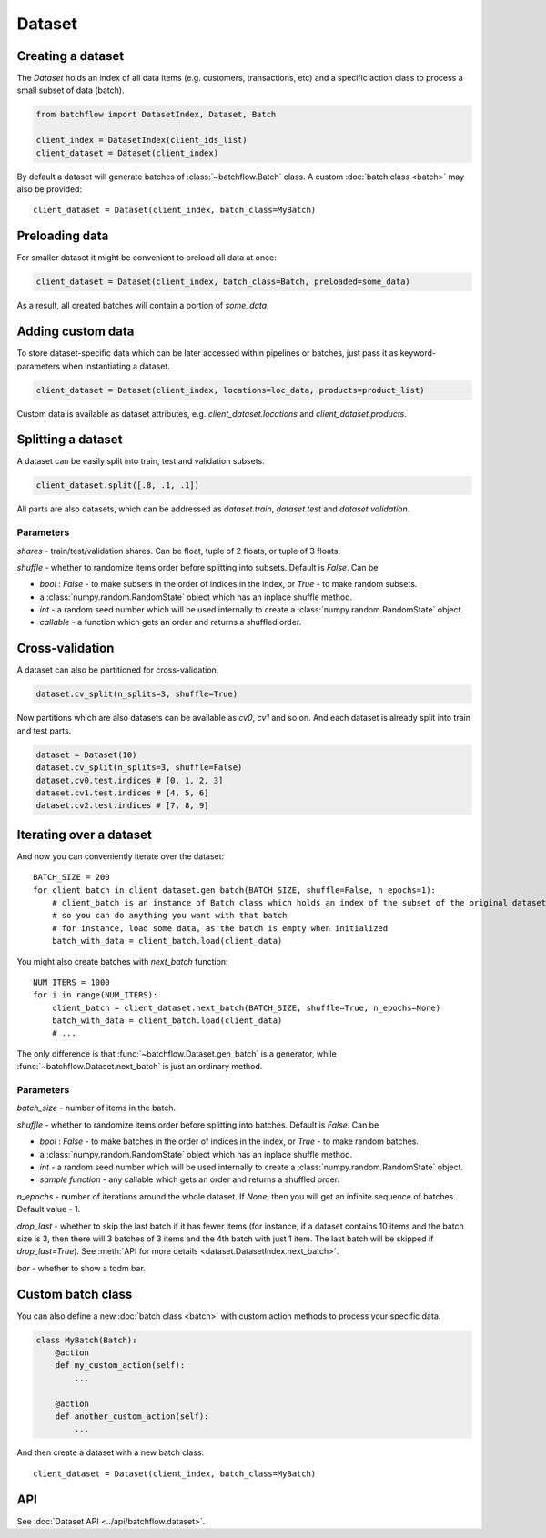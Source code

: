 =======
Dataset
=======

Creating a dataset
------------------
The `Dataset` holds an index of all data items (e.g. customers, transactions, etc) and a specific action class
to process a small subset of data (batch).

.. code-block:: python

   from batchflow import DatasetIndex, Dataset, Batch

   client_index = DatasetIndex(client_ids_list)
   client_dataset = Dataset(client_index)

By default a dataset will generate batches of :class:`~batchflow.Batch` class.
A custom :doc:`batch class <batch>` may also be provided::

   client_dataset = Dataset(client_index, batch_class=MyBatch)


Preloading data
---------------
For smaller dataset it might be convenient to preload all data at once:

.. code-block:: python

   client_dataset = Dataset(client_index, batch_class=Batch, preloaded=some_data)

As a result, all created batches will contain a portion of `some_data`.


Adding custom data
------------------
To store dataset-specific data which can be later accessed within pipelines or batches, just pass it as keyword-parameters
when instantiating a dataset.

.. code-block:: python

   client_dataset = Dataset(client_index, locations=loc_data, products=product_list)

Custom data is available as dataset attributes, e.g. `client_dataset.locations` and `client_dataset.products`.


Splitting a dataset
-------------------
A dataset can be easily split into train, test and validation subsets.

.. code-block:: python

    client_dataset.split([.8, .1, .1])

All parts are also datasets, which can be addressed as `dataset.train`, `dataset.test` and `dataset.validation`.

Parameters
^^^^^^^^^^
`shares` - train/test/validation shares. Can be float, tuple of 2 floats, or tuple of 3 floats.

`shuffle` - whether to randomize items order before splitting into subsets. Default is `False`. Can be

* `bool` : `False` - to make subsets in the order of indices in the index, or `True` - to make random subsets.
* a :class:`numpy.random.RandomState` object which has an inplace shuffle method.
* `int` - a random seed number which will be used internally to create a :class:`numpy.random.RandomState` object.
* `callable` - a function which gets an order and returns a shuffled order.


Cross-validation
----------------
A dataset can also be partitioned for cross-validation.

.. code-block:: python

    dataset.cv_split(n_splits=3, shuffle=True)

Now partitions which are also datasets can be available as `cv0`, `cv1` and so on.
And each dataset is already split into train and test parts.

.. code-block:: python

    dataset = Dataset(10)
    dataset.cv_split(n_splits=3, shuffle=False)
    dataset.cv0.test.indices # [0, 1, 2, 3]
    dataset.cv1.test.indices # [4, 5, 6]
    dataset.cv2.test.indices # [7, 8, 9]


Iterating over a dataset
------------------------

And now you can conveniently iterate over the dataset::

    BATCH_SIZE = 200
    for client_batch in client_dataset.gen_batch(BATCH_SIZE, shuffle=False, n_epochs=1):
        # client_batch is an instance of Batch class which holds an index of the subset of the original dataset
        # so you can do anything you want with that batch
        # for instance, load some data, as the batch is empty when initialized
        batch_with_data = client_batch.load(client_data)

You might also create batches with `next_batch` function::

    NUM_ITERS = 1000
    for i in range(NUM_ITERS):
        client_batch = client_dataset.next_batch(BATCH_SIZE, shuffle=True, n_epochs=None)
        batch_with_data = client_batch.load(client_data)
        # ...

The only difference is that :func:`~batchflow.Dataset.gen_batch` is a generator,
while :func:`~batchflow.Dataset.next_batch` is just an ordinary method.

Parameters
^^^^^^^^^^
`batch_size` - number of items in the batch.

`shuffle` - whether to randomize items order before splitting into batches. Default is `False`. Can be

* `bool` : `False` - to make batches in the order of indices in the index, or `True` - to make random batches.
* a :class:`numpy.random.RandomState` object which has an inplace shuffle method.
* `int` - a random seed number which will be used internally to create a :class:`numpy.random.RandomState` object.
* `sample function` - any callable which gets an order and returns a shuffled order.

`n_epochs` - number of iterations around the whole dataset. If `None`\ , then you will get an infinite sequence of batches. Default value - 1.

`drop_last` - whether to skip the last batch if it has fewer items (for instance, if a dataset contains 10 items and the batch size is 3, then there will 3 batches of 3 items and the 4th batch with just 1 item. The last batch will be skipped if `drop_last=True`). See :meth:`API for more details <dataset.DatasetIndex.next_batch>`.

`bar` - whether to show a tqdm bar.


Custom batch class
------------------
You can also define a new :doc:`batch class <batch>` with custom action methods to process your specific data.

.. code-block:: python

    class MyBatch(Batch):
        @action
        def my_custom_action(self):
            ...

        @action
        def another_custom_action(self):
            ...

And then create a dataset with a new batch class::

   client_dataset = Dataset(client_index, batch_class=MyBatch)


API
---
See :doc:`Dataset API <../api/batchflow.dataset>`.
